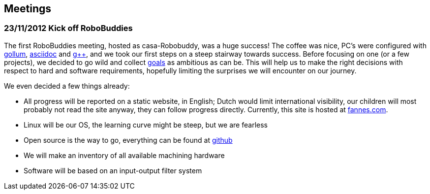 == Meetings

=== 23/11/2012 Kick off RoboBuddies 

The first RoboBuddies meeting, hosted as casa-Robobuddy, was a huge success! The coffee was nice, PC's were configured with https://github.com/github/gollum[gollum], http://www.methods.co.nz/asciidoc/index.html[asciidoc] and http://gcc.gnu.org[g++], and we took our first steps on a steep stairway towards success. Before focusing on one (or a few projects), we decided to go wild and collect link:goals[goals] as ambitious as can be. This will help us to make the right decisions with respect to hard and software requirements, hopefully limiting the surprises we will encounter on our journey.

We even decided a few things already:

* All progress will be reported on a static website, in English; Dutch would limit international visibility, our children will most probably not read the site anyway, they can follow progress directly. Currently, this site is hosted at http://www.fannes.com/robobuddy[fannes.com].
* Linux will be our OS, the learning curve might be steep, but we are fearless
* Open source is the way to go, everything can be found at https://github.com/gfannes/robobuddy[github]
* We will make an inventory of all available machining hardware
* Software will be based on an input-output filter system
